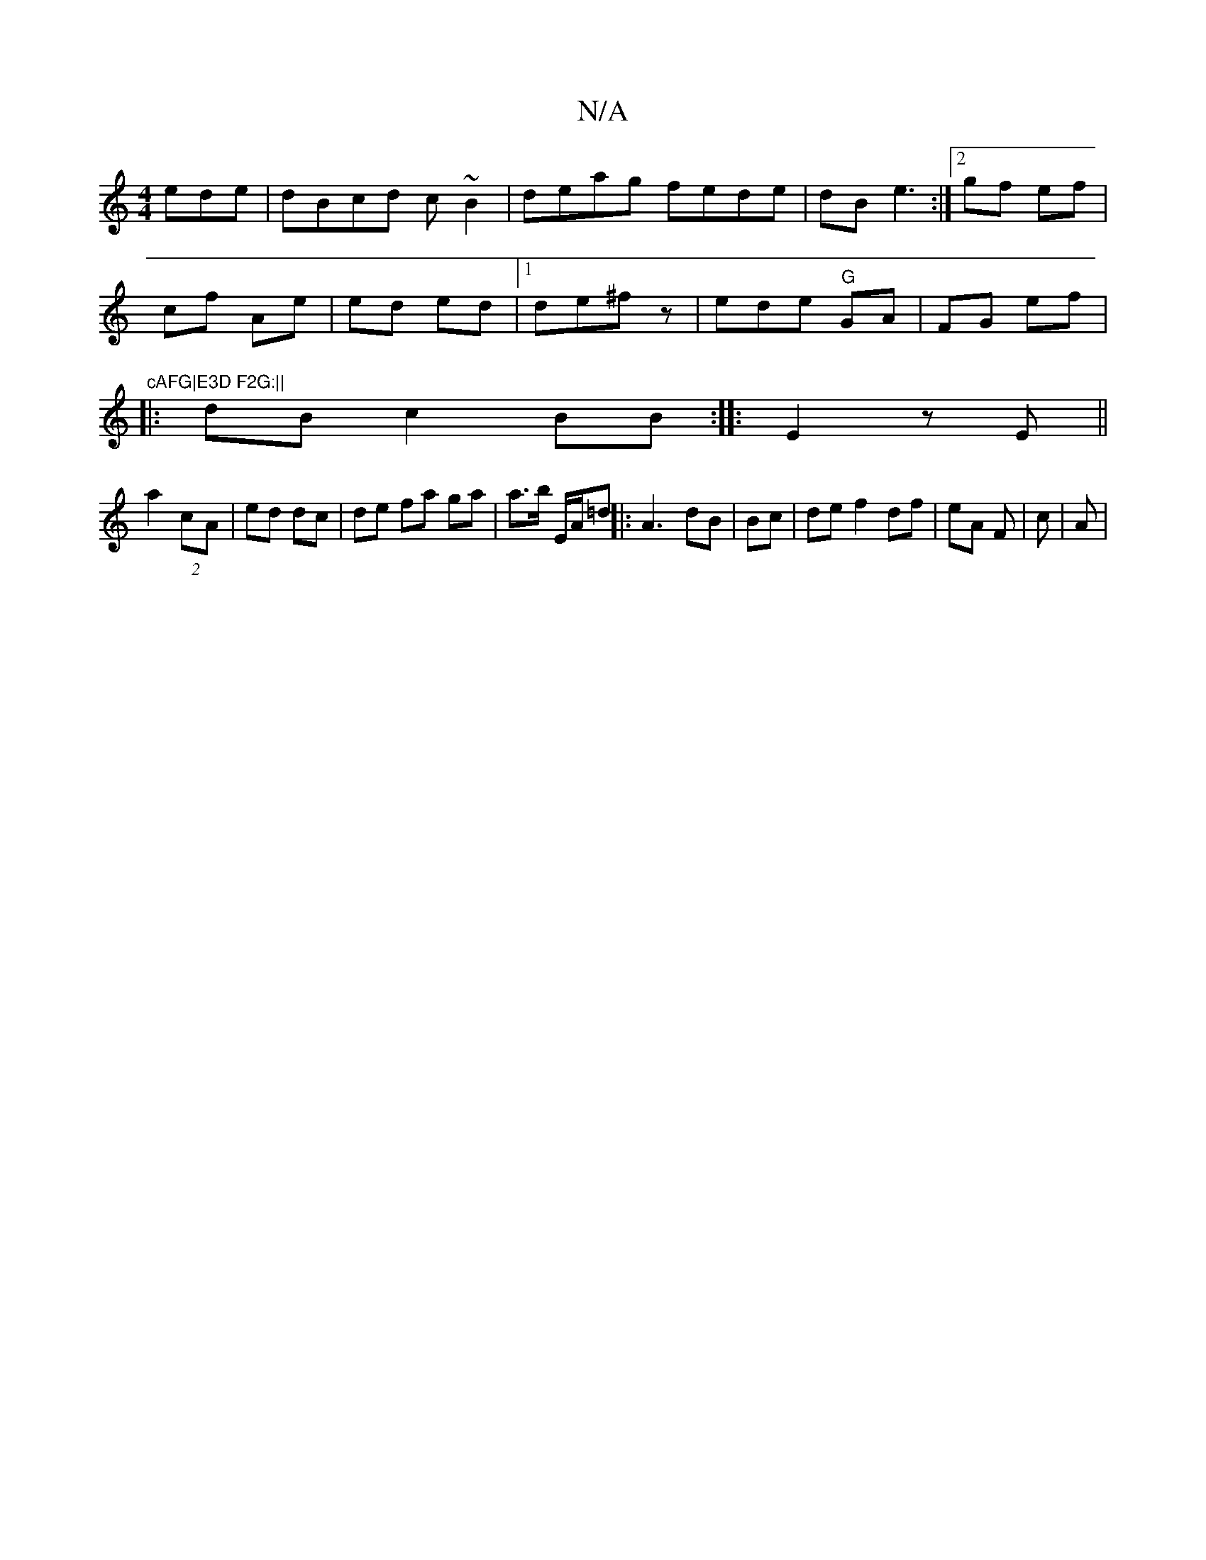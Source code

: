 X:1
T:N/A
M:4/4
R:N/A
K:Cmajor
ede|dBcd c~B2|deag fede|dB e3 :|2 gf ef |
cf Ae | ed ed |1 de^f z | ede "G"GA|FG ef|"cAFG|E3D F2G:||
|: dB c2BB:|: E2zE ||
a2 (2 cA | ed dc | de fa ga|a>b sE/A/=d||: A3-dB | Bc | de f2 df|eA F | c| A|